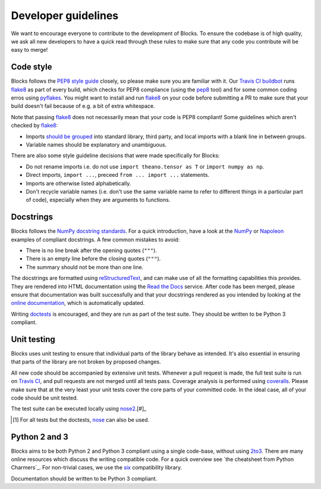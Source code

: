 Developer guidelines
====================

We want to encourage everyone to contribute to the development of Blocks. To
ensure the codebase is of high quality, we ask all new developers to have a
quick read through these rules to make sure that any code you contribute will be
easy to merge!

Code style
----------

Blocks follows the `PEP8 style guide`_ closely, so please make sure you are
familiar with it. Our `Travis CI buildbot`_ runs flake8_ as part of every build,
which checks for PEP8 compliance (using the pep8_ tool) and for some common
coding erros using pyflakes_. You might want to install and run flake8_ on your
code before submitting a PR to make sure that your build doesn't fail because of
e.g. a bit of extra whitespace.

Note that passing flake8_ does not necessarily mean that your code is PEP8
compliant! Some guidelines which aren't checked by flake8_:

* Imports `should be grouped`_ into standard library, third party, and local
  imports with a blank line in between groups.
* Variable names should be explanatory and unambiguous.

There are also some style guideline decisions that were made specifically for
Blocks:

* Do not rename imports i.e. do not use ``import theano.tensor as T`` or
  ``import numpy as np``.
* Direct imports, ``import ...``, preceed ``from ... import ...`` statements.
* Imports are otherwise listed alphabetically.
* Don't recycle variable names (i.e. don't use the same variable name to refer
  to different things in a particular part of code), especially when they are
  arguments to functions.

.. _PEP8 style guide: https://www.python.org/dev/peps/pep-0008/
.. _Travis CI buildbot: https://travis-ci.org/bartvm/blocks
.. _flake8: https://pypi.python.org/pypi/flake8
.. _pep8: https://pypi.python.org/pypi/pep8
.. _pyflakes: https://pypi.python.org/pypi/pyflakes
.. _should be grouped: https://www.python.org/dev/peps/pep-0008/#imports

Docstrings
----------

Blocks follows the `NumPy docstring standards`_. For a quick introduction, have
a look at the NumPy_ or Napoleon_ examples of compliant docstrings. A few common
mistakes to avoid:

* There is no line break after the opening quotes (``"""``).
* There is an empty line before the closing quotes (``"""``).
* The summary should not be more than one line.

The docstrings are formatted using reStructuredText_, and can make use of all
the formatting capabilities this provides. They are rendered into HTML
documentation using the `Read the Docs`_ service. After code has been merged,
please ensure that documentation was built successfully and that your docstrings
rendered as you intended by looking at the `online documentation`_, which is
automatically updated.

Writing doctests_ is encouraged, and they are run as part of the test suite.
They should be written to be Python 3 compliant.

.. _NumPy docstring standards: https://github.com/numpy/numpy/blob/master/doc/HOWTO_DOCUMENT.rst.txt
.. _NumPy: https://github.com/numpy/numpy/blob/master/doc/example.py
.. _Napoleon: http://sphinxcontrib-napoleon.readthedocs.org/en/latest/example_numpy.html
.. _reStructuredText: http://docutils.sourceforge.net/rst.html
.. _doctests: https://docs.python.org/2/library/doctest.html
.. _Read the Docs: https://readthedocs.org/
.. _online documentation: http://blocks.readthedocs.org/

Unit testing
------------

Blocks uses unit testing to ensure that individual parts of the library behave
as intended. It's also essential in ensuring that parts of the library are not
broken by proposed changes.

All new code should be accompanied by extensive unit tests. Whenever a pull
request is made, the full test suite is run on `Travis CI`_, and pull requests
are not merged until all tests pass. Coverage analysis is performed using
coveralls_. Please make sure that at the very least your unit tests cover the
core parts of your committed code. In the ideal case, all of your code should be
unit tested.

The test suite can be executed locally using nose2_.[#]_

.. [#] For all tests but the doctests, nose_ can also be used.

.. _Travis CI: https://travis-ci.org/bartvm/blocks
.. _coveralls: https://coveralls.io/r/bartvm/blocks
.. _nose2: https://readthedocs.org/projects/nose2/
.. _nose: http://nose.readthedocs.org/en/latest/

Python 2 and 3
--------------

Blocks aims to be both Python 2 and Python 3 compliant using a single code-base,
without using 2to3_. There are many online resources which discuss the writing
compatible code. For a quick overview see `the cheatsheet from Python
Charmers`_.  For non-trivial cases, we use the six_ compatibility library.

Documentation should be written to be Python 3 compliant.

.. _2to3: https://docs.python.org/2/library/2to3.html
.. _the cheatseet from Python Charmers: http://python-future.org/compatible_idioms.html
.. _six: https://pythonhosted.org/six/
